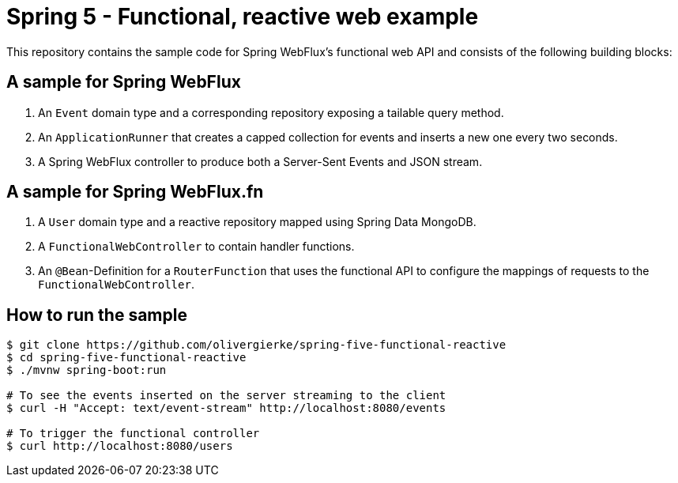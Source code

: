 = Spring 5 - Functional, reactive web example

This repository contains the sample code for Spring WebFlux's functional web API and consists of the following building blocks:

== A sample for Spring WebFlux

1. An `Event` domain type and a corresponding repository exposing a tailable query method.
2. An `ApplicationRunner` that creates a capped collection for events and inserts a new one every two seconds.
3. A Spring WebFlux controller to produce both a Server-Sent Events and JSON stream.

== A sample for Spring WebFlux.fn

1. A `User` domain type and a reactive repository mapped using Spring Data MongoDB.
2. A `FunctionalWebController` to contain handler functions.
3. An `@Bean`-Definition for a `RouterFunction` that uses the functional API to configure the mappings of requests to the `FunctionalWebController`.

== How to run the sample

```bash
$ git clone https://github.com/olivergierke/spring-five-functional-reactive
$ cd spring-five-functional-reactive
$ ./mvnw spring-boot:run

# To see the events inserted on the server streaming to the client
$ curl -H "Accept: text/event-stream" http://localhost:8080/events

# To trigger the functional controller
$ curl http://localhost:8080/users
```